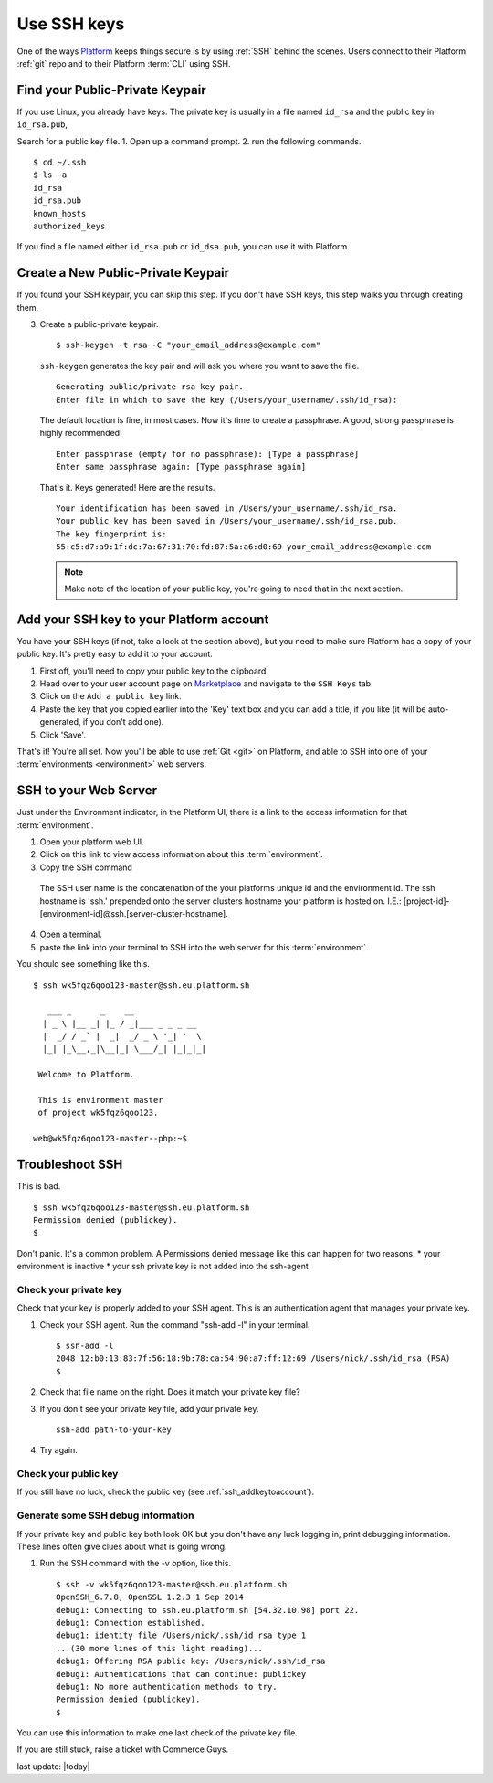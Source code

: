 
.. _ssh_genkeypair:

Use SSH keys
============

One of the ways `Platform <https://platform.sh/>`_ keeps things secure is by using :ref:`SSH` behind the scenes. Users connect to their Platform :ref:`git` repo and to their Platform :term:`CLI` using SSH. 


Find your Public-Private Keypair
--------------------------------

If you use Linux, you already have keys. The private key is usually in a file named ``id_rsa`` and the public key in ``id_rsa.pub``, 

Search for a public key file. 
1. Open up a command prompt.
2. run the following commands. ::

    $ cd ~/.ssh
    $ ls -a
    id_rsa
    id_rsa.pub
    known_hosts
    authorized_keys

If you find a file named either ``id_rsa.pub`` or ``id_dsa.pub``, 
you can use it with Platform. 


Create a New Public-Private Keypair
-----------------------------------

If you found your SSH keypair, you can skip this step. If you don't have SSH keys, this step walks you through creating them. 

3. Create a public-private keypair. ::

     $ ssh-keygen -t rsa -C "your_email_address@example.com"

   ``ssh-keygen`` generates the key pair and will ask you where you want to save the file. ::

     Generating public/private rsa key pair.
     Enter file in which to save the key (/Users/your_username/.ssh/id_rsa):

   The default location is fine, in most cases. Now it's time to create a passphrase. A good, strong passphrase is highly recommended! ::

     Enter passphrase (empty for no passphrase): [Type a passphrase]
     Enter same passphrase again: [Type passphrase again]

   That's it. Keys generated! Here are the results. ::

     Your identification has been saved in /Users/your_username/.ssh/id_rsa.
     Your public key has been saved in /Users/your_username/.ssh/id_rsa.pub.
     The key fingerprint is:
     55:c5:d7:a9:1f:dc:7a:67:31:70:fd:87:5a:a6:d0:69 your_email_address@example.com

   .. note:: Make note of the location of your public key, you're going to need that in the next section.


.. _ssh_addkeytoaccount:

Add your SSH key to your Platform account
-----------------------------------------

You have your SSH keys (if not, take a look at the section above), but you need to make sure Platform has a copy of your public key. It's pretty easy to add it to your account.

1. First off, you'll need to copy your public key to the clipboard.

2. Head over to your user account page on `Marketplace <https://marketplace.commerceguys.com/user>`_ and navigate to the ``SSH Keys`` tab.

3. Click on the ``Add a public key`` link.

4. Paste the key that you copied earlier into the 'Key' text box and you can add a title, if you like (it will be auto-generated, if you don't add one).

5. Click 'Save'. 

That's it! You're all set. Now you'll be able to use :ref:`Git <git>` on Platform, and able to SSH into one of your :term:`environments <environment>` web servers.

.. image:: /overview/images/ssh-addkeytomarketplace.png
   :alt: Add SSH key to Marketplace


.. _ssh_towebservers:

SSH to your Web Server
----------------------

Just under the Environment indicator, in the Platform UI, there is a link to the access information for that :term:`environment`. 

1. Open your platform web UI. 
2. Click on this link to view access information about this :term:`environment`.
3. Copy the SSH command 

.. figure:: /overview/images/ssh-access-information.png
   :alt: SSH access information

   The SSH user name is the concatenation of the your platforms unique id and the environment id. The ssh hostname is 'ssh.' prepended onto the server clusters hostname your platform is hosted on. I.E.: [project-id]-[environment-id]@ssh.[server-cluster-hostname].

4. Open a terminal. 
5. paste the link into your terminal to SSH into the web server for this :term:`environment`.

You should see something like this. ::

    $ ssh wk5fqz6qoo123-master@ssh.eu.platform.sh

       ___ _      _    __ 
      | _ \ |__ _| |_ / _|___ _ _ _ __ 
      |  _/ / _` |  _|  _/ _ \ '_| '  \
      |_| |_\__,_|\__|_| \___/_| |_|_|_|

     Welcome to Platform.

     This is environment master
     of project wk5fqz6qoo123.

    web@wk5fqz6qoo123-master--php:~$ 



Troubleshoot SSH 
----------------

This is bad. ::

    $ ssh wk5fqz6qoo123-master@ssh.eu.platform.sh
    Permission denied (publickey).
    $ 

Don't panic. It's a common problem. A Permissions denied message like this can happen for two reasons.
* your environment is inactive 
* your ssh private key is not added into the ssh-agent

Check your private key 
^^^^^^^^^^^^^^^^^^^^^^

Check that your key is properly added to your SSH agent.
This is an authentication agent that manages your private key. 

1. Check your SSH agent. Run the command "ssh-add -l" in your terminal. :: 

    $ ssh-add -l
    2048 12:b0:13:83:7f:56:18:9b:78:ca:54:90:a7:ff:12:69 /Users/nick/.ssh/id_rsa (RSA)
    $ 

2. Check that file name on the right. Does it match your private key file?
3. If you don't see your private key file, add your private key. ::

    ssh-add path-to-your-key

4. Try again. 


Check your public key 
^^^^^^^^^^^^^^^^^^^^^

If you still have no luck, check the public key (see 
:ref:`ssh_addkeytoaccount`).


Generate some SSH debug information 
^^^^^^^^^^^^^^^^^^^^^^^^^^^^^^^^^^^

If your private key and public key both look OK but you don't have any luck logging in, print debugging information. These lines often give clues about what is going wrong. 

1. Run the SSH command with the -v option, like this. ::

    $ ssh -v wk5fqz6qoo123-master@ssh.eu.platform.sh 
    OpenSSH_6.7.8, OpenSSL 1.2.3 1 Sep 2014 
    debug1: Connecting to ssh.eu.platform.sh [54.32.10.98] port 22. 
    debug1: Connection established. 
    debug1: identity file /Users/nick/.ssh/id_rsa type 1
    ...(30 more lines of this light reading)...
    debug1: Offering RSA public key: /Users/nick/.ssh/id_rsa
    debug1: Authentications that can continue: publickey
    debug1: No more authentication methods to try. 
    Permission denied (publickey).
    $

You can use this information to make one last check of the private key file.

If you are still stuck, raise a ticket with Commerce Guys. 



last update: |today|
